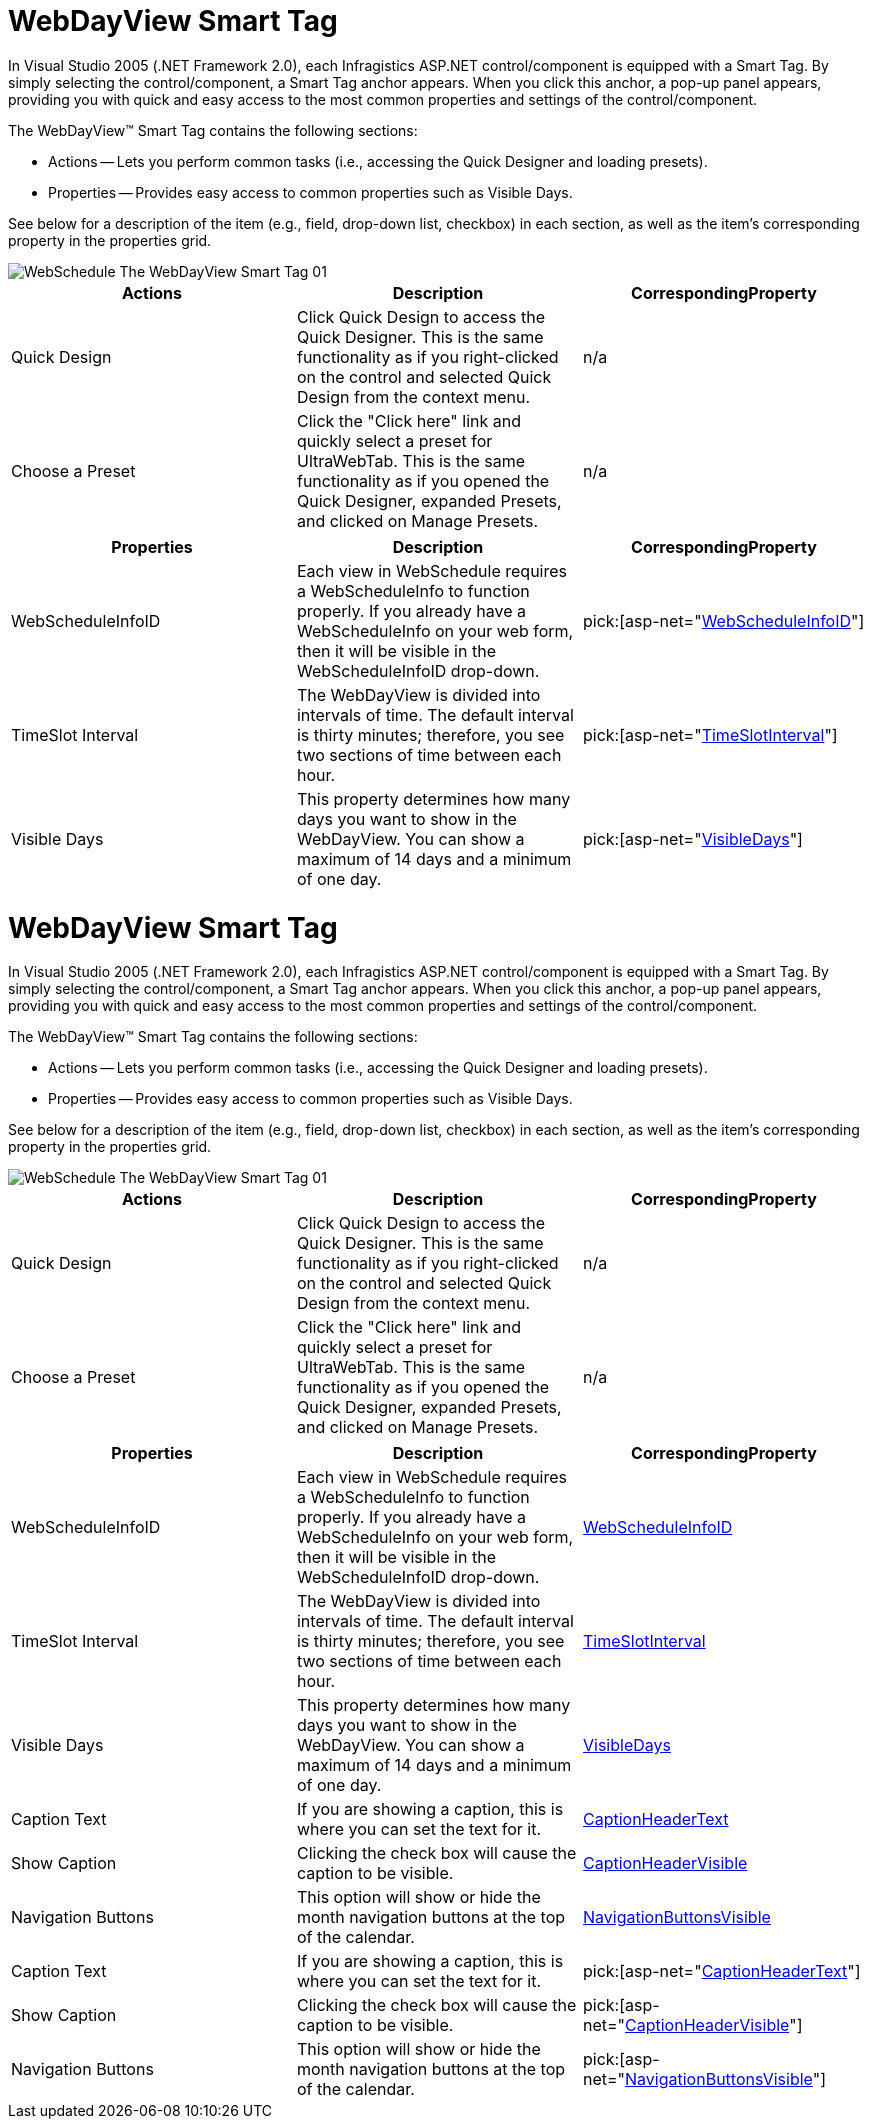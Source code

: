 ﻿////
|metadata|
{
    "name": "webdayview-smart-tag",
    "controlName": ["WebSchedule"],
    "tags": ["Design Environment","Scheduling"],
    "guid": "{97A0794C-E9CF-4A1C-BF16-2F4E40F01758}",
    "buildFlags": [],
    "createdOn": "2005-04-11T00:00:00Z"
}
|metadata|
////

////

|metadata|
{
    "name": "webdayview-smart-tag",
    "controlName": ["WebSchedule"],
    "tags": ["Design Environment","Scheduling"],
    "guid": "{97A0794C-E9CF-4A1C-BF16-2F4E40F01758}",  
    "buildFlags": [],
    "createdOn": "2005-04-11T00:00:00Z"
}
|metadata|
////

= WebDayView Smart Tag

In Visual Studio 2005 (.NET Framework 2.0), each Infragistics ASP.NET control/component is equipped with a Smart Tag. By simply selecting the control/component, a Smart Tag anchor appears. When you click this anchor, a pop-up panel appears, providing you with quick and easy access to the most common properties and settings of the control/component.

The WebDayView™ Smart Tag contains the following sections:

* Actions -- Lets you perform common tasks (i.e., accessing the Quick Designer and loading presets).
* Properties -- Provides easy access to common properties such as Visible Days.

See below for a description of the item (e.g., field, drop-down list, checkbox) in each section, as well as the item's corresponding property in the properties grid.

image::images/WebSchedule_The_WebDayView_Smart_Tag_01.png[]

[options="header", cols="a,a,a"]
|====
|Actions|Description|CorrespondingProperty

|Quick Design
|Click Quick Design to access the Quick Designer. This is the same functionality as if you right-clicked on the control and selected Quick Design from the context menu.
|n/a

|Choose a Preset
|Click the "Click here" link and quickly select a preset for UltraWebTab. This is the same functionality as if you opened the Quick Designer, expanded Presets, and clicked on Manage Presets.
|n/a

|====

[options="header", cols="a,a,a"]
|====
|Properties|Description|CorrespondingProperty

|WebScheduleInfoID
|Each view in WebSchedule requires a WebScheduleInfo to function properly. If you already have a WebScheduleInfo on your web form, then it will be visible in the WebScheduleInfoID drop-down.
| pick:[asp-net="link:infragistics4.webui.webschedule.v{ProductVersion}~infragistics.webui.webschedule.webscheduleviewbase~webscheduleinfo.html[WebScheduleInfoID]"] 

|TimeSlot Interval
|The WebDayView is divided into intervals of time. The default interval is thirty minutes; therefore, you see two sections of time between each hour.
| pick:[asp-net="link:infragistics4.webui.webschedule.v{ProductVersion}~infragistics.webui.webschedule.webdayview~timeslotinterval.html[TimeSlotInterval]"] 

|Visible Days
|This property determines how many days you want to show in the WebDayView. You can show a maximum of 14 days and a minimum of one day.
| pick:[asp-net="link:infragistics4.webui.webschedule.v{ProductVersion}~infragistics.webui.webschedule.webdayview~visibledays.html[VisibleDays]"]

|====

= WebDayView Smart Tag

In Visual Studio 2005 (.NET Framework 2.0), each Infragistics ASP.NET control/component is equipped with a Smart Tag. By simply selecting the control/component, a Smart Tag anchor appears. When you click this anchor, a pop-up panel appears, providing you with quick and easy access to the most common properties and settings of the control/component.

The WebDayView™ Smart Tag contains the following sections:

* Actions -- Lets you perform common tasks (i.e., accessing the Quick Designer and loading presets).
* Properties -- Provides easy access to common properties such as Visible Days.

See below for a description of the item (e.g., field, drop-down list, checkbox) in each section, as well as the item's corresponding property in the properties grid.

image::images/WebSchedule_The_WebDayView_Smart_Tag_01.png[]

[options="header", cols="a,a,a"]
|====
|Actions|Description|CorrespondingProperty

|Quick Design
|Click Quick Design to access the Quick Designer. This is the same functionality as if you right-clicked on the control and selected Quick Design from the context menu.
|n/a

|Choose a Preset
|Click the "Click here" link and quickly select a preset for UltraWebTab. This is the same functionality as if you opened the Quick Designer, expanded Presets, and clicked on Manage Presets.
|n/a

|====

[options="header", cols="a,a,a"]
|====
|Properties|Description|CorrespondingProperty

|WebScheduleInfoID
|Each view in WebSchedule requires a WebScheduleInfo to function properly. If you already have a WebScheduleInfo on your web form, then it will be visible in the WebScheduleInfoID drop-down.
| link:infragistics4.webui.webschedule.v{ProductVersion}~infragistics.webui.webschedule.webscheduleviewbase~webscheduleinfo.html[WebScheduleInfoID]

|TimeSlot Interval
|The WebDayView is divided into intervals of time. The default interval is thirty minutes; therefore, you see two sections of time between each hour.
| link:infragistics4.webui.webschedule.v{ProductVersion}~infragistics.webui.webschedule.webdayview~timeslotinterval.html[TimeSlotInterval]

|Visible Days
|This property determines how many days you want to show in the WebDayView. You can show a maximum of 14 days and a minimum of one day.
| link:infragistics4.webui.webschedule.v{ProductVersion}~infragistics.webui.webschedule.webdayview~visibledays.html[VisibleDays]

|Caption Text
|If you are showing a caption, this is where you can set the text for it.
| link:infragistics4.webui.webschedule.v{ProductVersion}~infragistics.webui.webschedule.webdayview~captionheadertext.html[CaptionHeaderText]

|Show Caption
|Clicking the check box will cause the caption to be visible.
| link:infragistics4.webui.webschedule.v{ProductVersion}~infragistics.webui.webschedule.webscheduleviewbase~captionheadervisible.html[CaptionHeaderVisible]

|Navigation Buttons
|This option will show or hide the month navigation buttons at the top of the calendar.
| link:infragistics4.webui.webschedule.v{ProductVersion}~infragistics.webui.webschedule.webscheduleviewbase~navigationbuttonsvisible.html[NavigationButtonsVisible]

|Caption Text
|If you are showing a caption, this is where you can set the text for it.
| pick:[asp-net="link:infragistics4.webui.webschedule.v{ProductVersion}~infragistics.webui.webschedule.webdayview~captionheadertext.html[CaptionHeaderText]"] 

|Show Caption
|Clicking the check box will cause the caption to be visible.
| pick:[asp-net="link:infragistics4.webui.webschedule.v{ProductVersion}~infragistics.webui.webschedule.webscheduleviewbase~captionheadervisible.html[CaptionHeaderVisible]"] 

|Navigation Buttons
|This option will show or hide the month navigation buttons at the top of the calendar.
| pick:[asp-net="link:infragistics4.webui.webschedule.v{ProductVersion}~infragistics.webui.webschedule.webscheduleviewbase~navigationbuttonsvisible.html[NavigationButtonsVisible]"] 

|====